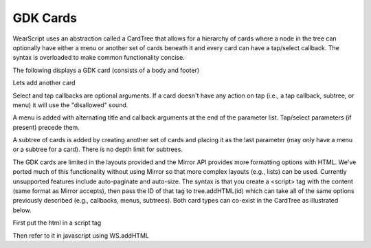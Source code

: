 GDK Cards
=========
WearScript uses an abstraction called a CardTree that allows for a hierarchy of cards where a node in the tree can optionally have either a menu or another set of cards beneath it and every card can have a tap/select callback.  The syntax is overloaded to make common functionality concise.

The following displays a GDK card (consists of a body and footer)

.. raw:: javascript

    var tree = new WS.Cards();
    tree.add('Body text', 'Footer text');
    WS.cardTree(tree);
    WS.displayCardTree();


Lets add another card

.. raw:: javascript

    var tree = new WS.Cards();
    tree.add('Body 0', 'Footer 0');
    tree.add('Body 1', 'Footer 1');
    WS.cardTree(tree);
    WS.displayCardTree();

Select and tap callbacks are optional arguments.  If a card doesn't have any action on tap (i.e., a tap callback, subtree, or menu) it will use the "disallowed" sound.

.. raw:: javascript

    var tree = new WS.Cards();
    tree.add('Body 0', 'Footer 0', function () {WS.say('Selected')});
    tree.add('Body 1', 'Footer 1', undefined, function () {WS.say('Tapped')});
    WS.cardTree(tree);
    WS.displayCardTree();


A menu is added with alternating title and callback arguments at the end of the parameter list.  Tap/select parameters (if present) precede them.

.. raw:: javascript

    var tree = new WS.Cards();
    tree.add('Body 0', 'Footer 0', 'Say 0', function () {WS.say('Say 0')}, 'Say 1', function () {WS.say('Say 1')});
    tree.add('Body 1', 'Footer 1', function () {WS.say('Selected')}, 'Say 0', function () {WS.say('Say 0')}, 'Say 1', function () {WS.say('Say 1')});
    tree.add('Body 2', 'Footer 2', function () {WS.say('Selected')}, function () {WS.say('Tapped')}, 'Say 0', function () {WS.say('Say 0')}, 'Say 1', function () {WS.say('Say 1')});
    WS.cardTree(tree);
    WS.displayCardTree();

A subtree of cards is added by creating another set of cards and placing it as the last parameter (may only have a menu or a subtree for a card).  There is no depth limit for subtrees.

.. raw:: javascript

    var tree = new WS.Cards();
    tree.add('Body 0', 'Footer 0');
    var subtree = new WS.Cards();
    subtree.add('Sub Body 0', 'Sub Footer 0');
    subtree.add('Sub Body 1', 'Sub Footer 1');
    tree.add('Body 1', 'Footer 1', subtree);
    WS.cardTree(tree);
    WS.displayCardTree();

The GDK cards are limited in the layouts provided and the Mirror API provides more formatting options with HTML.  We've ported much of this functionality without using Mirror so that more complex layouts (e.g., lists) can be used.  Currently unsupported features include auto-paginate and auto-size.  The syntax is that you create a <script> tag with the content (same format as Mirror accepts), then pass the ID of that tag to tree.addHTML(id) which can take all of the same options previously described (e.g., callbacks, menus, subtrees).  Both card types can co-exist in the CardTree as illustrated below.

First put the html in a script tag

.. raw:: html

    <script type="text/html" id="tpl_card0">
	<article>
	  <section>
	    <ul class="text-x-small">
	      <li>Gingerbread</li>
	      <li>Chocolate Chip Cookies</li>
	      <li>Tiramisu</li>
	      <li>Donuts</li>
	      <li>Sugar Plum Gummies</li>
	    </ul>
	  </section>
	  <footer>
	    <p>Grocery list</p>
	  </footer>
	</article>
    </script>

Then refer to it in javascript using WS.addHTML

.. raw:: javascript

    var tree = new WS.Cards();
    tree.addHTML('tpl_card0');
    tree.add('Body 1', 'Footer 1');
    WS.cardTree(tree);
    WS.displayCardTree();
